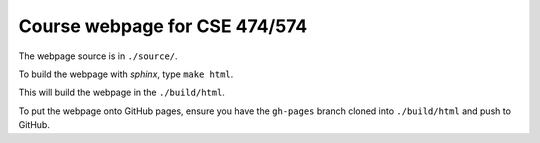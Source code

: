 Course webpage for CSE 474/574
---------------------------------------

The webpage source is in ``./source/``.

To build the webpage with `sphinx`, type ``make html``.

This will build the webpage in the ``./build/html``.

To put the webpage onto GitHub pages, ensure you have the ``gh-pages`` branch cloned into ``./build/html`` and push to GitHub.

